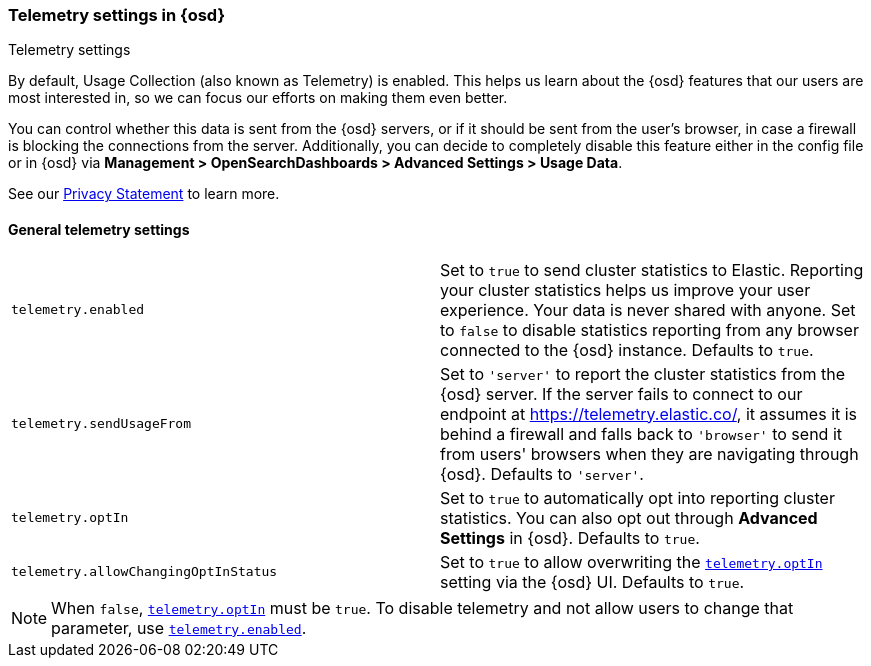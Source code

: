 [[telemetry-settings-osd]]
=== Telemetry settings in {osd}
++++
<titleabbrev>Telemetry settings</titleabbrev>
++++

By default, Usage Collection (also known as Telemetry) is enabled. This
helps us learn about the {osd} features that our users are most interested in, so we
can focus our efforts on making them even better.

You can control whether this data is sent from the {osd} servers, or if it should be sent
from the user's browser, in case a firewall is blocking the connections from the server. Additionally, you can decide to completely disable this feature either in the config file or in {osd} via *Management > OpenSearchDashboards > Advanced Settings > Usage Data*.

See our https://www.elastic.co/legal/privacy-statement[Privacy Statement] to learn more.

[float]
[[telemetry-general-settings]]
==== General telemetry settings

[cols="2*<"]
|===
|[[telemetry-enabled]] `telemetry.enabled`
  | Set to `true` to send cluster statistics to Elastic. Reporting your
  cluster statistics helps us improve your user experience. Your data is never
  shared with anyone. Set to `false` to disable statistics reporting from any
  browser connected to the {osd} instance. Defaults to `true`.

| `telemetry.sendUsageFrom`
  | Set to `'server'` to report the cluster statistics from the {osd} server.
  If the server fails to connect to our endpoint at https://telemetry.elastic.co/, it assumes
  it is behind a firewall and falls back to `'browser'` to send it from users' browsers
  when they are navigating through {osd}. Defaults to `'server'`.

|[[telemetry-optIn]] `telemetry.optIn`
  | Set to `true` to automatically opt into reporting cluster statistics. You can also opt out through
  *Advanced Settings* in {osd}. Defaults to `true`.

| `telemetry.allowChangingOptInStatus`
  | Set to `true` to allow overwriting the <<telemetry-optIn, `telemetry.optIn`>> setting via the {osd} UI. Defaults to `true`. +

|===

[NOTE]
============
When `false`, <<telemetry-optIn, `telemetry.optIn`>> must be `true`. To disable telemetry and not allow users to change that parameter, use <<telemetry-enabled, `telemetry.enabled`>>.
============
